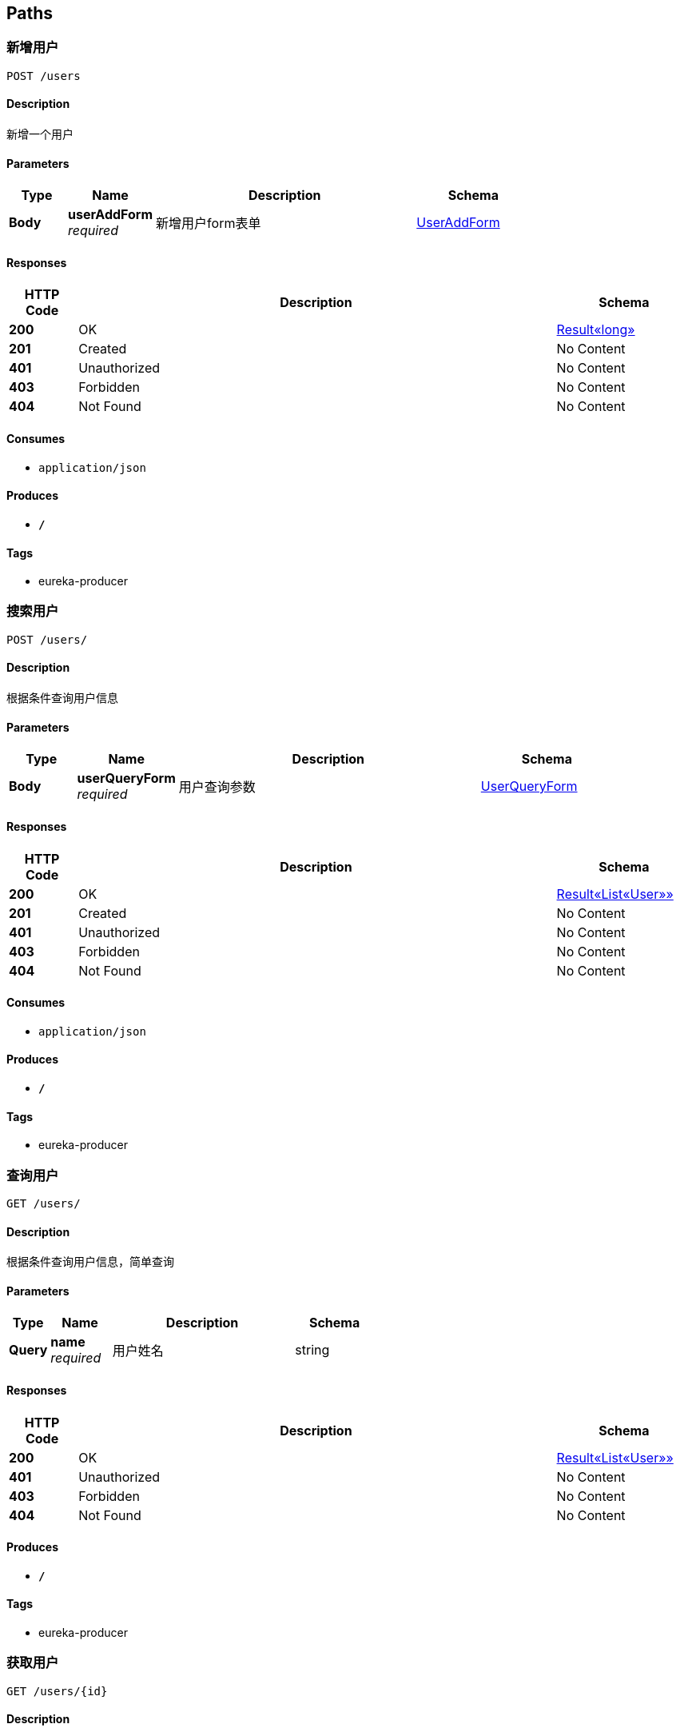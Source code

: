 
[[_paths]]
== Paths

[[_addusingpost]]
=== 新增用户
....
POST /users
....


==== Description
新增一个用户


==== Parameters

[options="header", cols=".^2,.^3,.^9,.^4"]
|===
|Type|Name|Description|Schema
|**Body**|**userAddForm** +
__required__|新增用户form表单|<<_useraddform,UserAddForm>>
|===


==== Responses

[options="header", cols=".^2,.^14,.^4"]
|===
|HTTP Code|Description|Schema
|**200**|OK|<<_c5e8d1d11ddb429572042cb1fe53c7a5,Result«long»>>
|**201**|Created|No Content
|**401**|Unauthorized|No Content
|**403**|Forbidden|No Content
|**404**|Not Found|No Content
|===


==== Consumes

* `application/json`


==== Produces

* `*/*`


==== Tags

* eureka-producer


[[_searchusingpost]]
=== 搜索用户
....
POST /users/
....


==== Description
根据条件查询用户信息


==== Parameters

[options="header", cols=".^2,.^3,.^9,.^4"]
|===
|Type|Name|Description|Schema
|**Body**|**userQueryForm** +
__required__|用户查询参数|<<_userqueryform,UserQueryForm>>
|===


==== Responses

[options="header", cols=".^2,.^14,.^4"]
|===
|HTTP Code|Description|Schema
|**200**|OK|<<_dd4f2c715e4502a883960a3da7798745,Result«List«User»»>>
|**201**|Created|No Content
|**401**|Unauthorized|No Content
|**403**|Forbidden|No Content
|**404**|Not Found|No Content
|===


==== Consumes

* `application/json`


==== Produces

* `*/*`


==== Tags

* eureka-producer


[[_queryusingget]]
=== 查询用户
....
GET /users/
....


==== Description
根据条件查询用户信息，简单查询


==== Parameters

[options="header", cols=".^2,.^3,.^9,.^4"]
|===
|Type|Name|Description|Schema
|**Query**|**name** +
__required__|用户姓名|string
|===


==== Responses

[options="header", cols=".^2,.^14,.^4"]
|===
|HTTP Code|Description|Schema
|**200**|OK|<<_dd4f2c715e4502a883960a3da7798745,Result«List«User»»>>
|**401**|Unauthorized|No Content
|**403**|Forbidden|No Content
|**404**|Not Found|No Content
|===


==== Produces

* `*/*`


==== Tags

* eureka-producer


[[_getusingget]]
=== 获取用户
....
GET /users/{id}
....


==== Description
获取指定用户信息


==== Parameters

[options="header", cols=".^2,.^3,.^9,.^4"]
|===
|Type|Name|Description|Schema
|**Path**|**id** +
__required__|用户ID|integer(int64)
|===


==== Responses

[options="header", cols=".^2,.^14,.^4"]
|===
|HTTP Code|Description|Schema
|**200**|OK|<<_c325cb68f7bdaad8aa7df5c0208b027f,Result«User»>>
|**401**|Unauthorized|No Content
|**403**|Forbidden|No Content
|**404**|Not Found|No Content
|===


==== Produces

* `*/*`


==== Tags

* eureka-producer


[[_updateusingput]]
=== 修改用户
....
PUT /users/{id}
....


==== Description
修改指定用户信息


==== Parameters

[options="header", cols=".^2,.^3,.^9,.^4"]
|===
|Type|Name|Description|Schema
|**Path**|**id** +
__required__|用户ID|integer(int64)
|**Body**|**userUpdateForm** +
__required__|用户实体|<<_userupdateform,UserUpdateForm>>
|===


==== Responses

[options="header", cols=".^2,.^14,.^4"]
|===
|HTTP Code|Description|Schema
|**200**|OK|<<_result,Result>>
|**201**|Created|No Content
|**401**|Unauthorized|No Content
|**403**|Forbidden|No Content
|**404**|Not Found|No Content
|===


==== Consumes

* `application/json`


==== Produces

* `*/*`


==== Tags

* eureka-producer


[[_deleteusingdelete]]
=== 删除用户
....
DELETE /users/{id}
....


==== Description
根据url的id来指定删除对象


==== Parameters

[options="header", cols=".^2,.^3,.^9,.^4"]
|===
|Type|Name|Description|Schema
|**Path**|**id** +
__required__|用户ID|integer(int64)
|===


==== Responses

[options="header", cols=".^2,.^14,.^4"]
|===
|HTTP Code|Description|Schema
|**200**|OK|<<_result,Result>>
|**204**|No Content|No Content
|**401**|Unauthorized|No Content
|**403**|Forbidden|No Content
|===


==== Produces

* `*/*`


==== Tags

* eureka-producer



